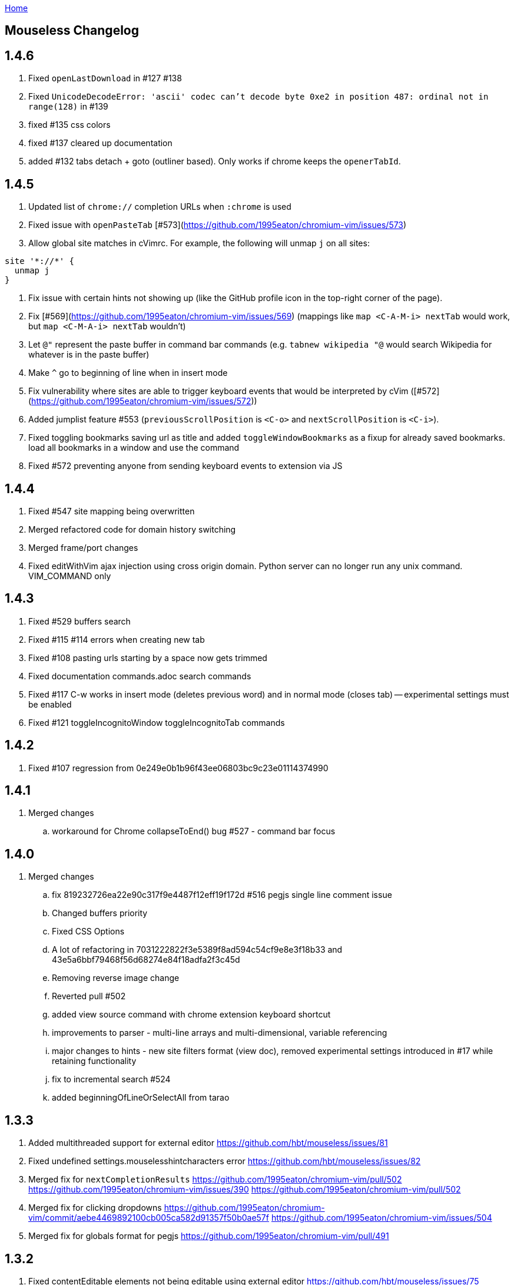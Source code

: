 :uri-asciidoctor: http://asciidoctor.org
:icons: font
:source-highlighter: pygments
:nofooter:
link:index.html[Home]

== Mouseless Changelog


## 1.4.6

 . Fixed `openLastDownload` in #127 #138
 . Fixed `UnicodeDecodeError: 'ascii' codec can't decode byte 0xe2 in position 487: ordinal not in range(128)`  in #139
 . fixed #135 css colors
 . fixed #137 cleared up documentation
 . added #132 tabs detach + goto (outliner based). Only works if chrome keeps the `openerTabId`.


  

## 1.4.5

 . Updated list of `chrome://` completion URLs when `:chrome` is used
 . Fixed issue with `openPasteTab` [#573](https://github.com/1995eaton/chromium-vim/issues/573)
 . Allow global site matches in cVimrc. For example, the following will unmap `j` on all sites:
```
site '*://*' {
  unmap j
}
```
 . Fix issue with certain hints not showing up (like the GitHub profile icon in the top-right corner of the page).
 . Fix [#569](https://github.com/1995eaton/chromium-vim/issues/569) (mappings like `map <C-A-M-i> nextTab` would work, but `map <C-M-A-i> nextTab` wouldn't)
 . Let `@"` represent the paste buffer in command bar commands (e.g. `tabnew wikipedia "@` would search Wikipedia for whatever is in the paste buffer)
 . Make `^` go to beginning of line when in insert mode
 . Fix vulnerability where sites are able to trigger keyboard events that would be interpreted by cVim ([#572](https://github.com/1995eaton/chromium-vim/issues/572))
  . Added jumplist feature #553 (`previousScrollPosition` is `<C-o>` and `nextScrollPosition` is `<C-i>`).
  . Fixed toggling bookmarks saving url as title and added `toggleWindowBookmarks` as a fixup for already saved bookmarks.
   load all bookmarks in a window and use the command
  . Fixed #572 preventing anyone from sending keyboard events to extension via JS
  

## 1.4.4

  . Fixed #547 site mapping being overwritten
  . Merged refactored code for domain history switching
  . Merged frame/port changes 
  . Fixed editWithVim ajax injection using cross origin domain. Python server can no longer run any unix command. VIM_COMMAND only

## 1.4.3

  . Fixed #529 buffers search 
  . Fixed #115 #114 errors when creating new tab
  . Fixed #108 pasting urls starting by a space now gets trimmed
  . Fixed documentation commands.adoc search commands
  . Fixed #117 C-w works in insert mode (deletes previous word) and in normal mode (closes tab) -- experimental settings must be enabled
  . Fixed #121 toggleIncognitoWindow toggleIncognitoTab commands

## 1.4.2

  . Fixed #107 regression from 0e249e0b1b96f43ee06803bc9c23e01114374990


## 1.4.1

  . Merged changes
  .. workaround for Chrome collapseToEnd() bug #527 - command bar focus

  

## 1.4.0

  . Merged changes
  .. fix 819232726ea22e90c317f9e4487f12eff19f172d #516 pegjs single line comment issue
  .. Changed buffers priority 
  .. Fixed CSS Options 
  .. A lot of refactoring in 7031222822f3e5389f8ad594c54cf9e8e3f18b33 and 43e5a6bbf79468f56d68274e84f18adfa2f3c45d
  .. Removing reverse image change
  .. Reverted pull #502
  .. added view source command with chrome extension keyboard shortcut
  .. improvements to parser - multi-line arrays and multi-dimensional, variable referencing
  .. major changes to hints - new site filters format (view doc), removed experimental settings introduced in #17 while retaining functionality
  .. fix to incremental search #524
  .. added beginningOfLineOrSelectAll from tarao


## 1.3.3

 . Added multithreaded support for external editor https://github.com/hbt/mouseless/issues/81
 . Fixed undefined settings.mouselesshintcharacters error https://github.com/hbt/mouseless/issues/82
 . Merged fix for  `nextCompletionResults` https://github.com/1995eaton/chromium-vim/pull/502 https://github.com/1995eaton/chromium-vim/issues/390 https://github.com/1995eaton/chromium-vim/pull/502
 . Merged fix for clicking dropdowns https://github.com/1995eaton/chromium-vim/commit/aebe4469892100cb005ca582d91357f50b0ae57f https://github.com/1995eaton/chromium-vim/issues/504
 . Merged fix for globals format for pegjs https://github.com/1995eaton/chromium-vim/pull/491

## 1.3.2

 . Fixed contentEditable elements not being editable using external editor https://github.com/hbt/mouseless/issues/75
 . added `previousDomain` `nextDomain` commands https://github.com/hbt/mouseless/issues/79


## 1.3.1

 . Added `openLastDownload` command https://github.com/hbt/mouseless/issues/60
 . Added alias `incrementURLFirstPath` to command `incrementURLPath` and `decrementURLFirstPath` to `decrementURLPath` https://github.com/hbt/mouseless/issues/59
 . Added `incrementURLLastPath` `decrementURLLastPath` commands  https://github.com/hbt/mouseless/issues/59
 . Added `viewSourceExternalEditor` command https://github.com/hbt/mouseless/issues/57
 . Enhanced documentation and released on http://mouseless.hbtlabs.com and https://hbt.github.io/mouseless 
  
## 1.3.0

New Settings: 

- ignorenumerickeys - https://github.com/hbt/mouseless/commit/145126dd83edd6b05b780e7245bf1988d2c26bb9
- debug - https://github.com/hbt/mouseless/commit/3dbbfe831412c44ec16ba5dea6411514b56e48a0
- experimental  - turns on experiments (view below)
- mouselesshintcharacters = "dsafrewq,tgcx" - https://github.com/hbt/mouseless/commit/acd2c474ee940872500aca98a75648d0bf4d3efa 
- newtabalwaysontheright https://github.com/hbt/mouseless/commit/a17f3e3f0c9917af1f944b4d5ff21ccc30da7085
- automakelinks https://github.com/hbt/mouseless/commit/ba34618a09fd78f9aed3c22c0708aeb0ac02bcdc
- newtaburl https://github.com/hbt/mouseless/commit/2ea0bcf53df09cc83edf0dcea278f9965212abef



New Commands:

- enterPassMode - https://github.com/hbt/mouseless/commit/de428a2e6030d75bf564a5dda400b6e3c4c5e40a
- exitPassMode - https://github.com/hbt/mouseless/commit/de428a2e6030d75bf564a5dda400b6e3c4c5e40a
- openUrlExternalEditor - https://github.com/hbt/mouseless/commit/b9f811e2fbdc89ab80039431af6d894dadec8c2c
- toggleDomainStylesheets - https://github.com/hbt/mouseless/commit/8368a0821665d1f4dd5e899e39dc2e0ec6be8912
- toggleBookmark - https://github.com/hbt/mouseless/commit/f3dbf256777b0c946565ec64a9949d546a672718
- https://github.com/hbt/mouseless/commit/e4da57c1841fa5214db02562094b2c813b7b82f6
- pauseDownloads
- resumeDownloads
- cancelDownloads
- restartLastDownload
- copyURLDownloads


New Commands (wip):

    - https://github.com/hbt/mouseless/commit/97533a4787a7b50e233fe6879d0c8c5707fd71d6 (wip)
    - myCloseTabsOthers
    - myCloseTabsAllExcept
    - myCloseTabsRight
    - myCloseTabsLeft
    - windowUnpinAllTabs
    - browserUnpinAllTabs
    - https://github.com/hbt/mouseless/commit/a21ae2067ff9faa2d09b9649034e910f64f0e8ab (wip)
    - markMergeTab
    - markMergeWindow
    - putMergeTabs

- makeLinks https://github.com/hbt/mouseless/commit/ba34618a09fd78f9aed3c22c0708aeb0ac02bcdc



Features:

- enabled on chrome:// pages https://github.com/hbt/mouseless/commit/5d30159913f5acd0c1277e2d06e1ff46521a22e1
- unmap removes keys recursively https://github.com/hbt/mouseless/commit/53053184d32529d1b60e1396fee1b134c6b8f1ef
- external editor set cursor position https://github.com/hbt/mouseless/commit/d1ae58d5c283bcbca581772d8caed798a47de760
- windows are maximized instead of natural height/width https://github.com/hbt/mouseless/commit/90ae0986bd28e08c6b2d3e54533242be22dd965d 
- #515 #3 custom hinttags - https://github.com/hbt/mouseless/commit/486dc99bc36ac9c53d548a7b4c5b9692af446144
- #18 custom hints generation algo - https://github.com/hbt/mouseless/commit/acd2c474ee940872500aca98a75648d0bf4d3efa 
- #5 save local marks per domain - https://github.com/hbt/mouseless/commit/82e342948bc5eb1dafaeff64a40d405b90f0930d
- #23 stylesheet toggler https://github.com/hbt/mouseless/commit/8368a0821665d1f4dd5e899e39dc2e0ec6be8912
- #24 bookmarks toggler https://github.com/hbt/mouseless/commit/f3dbf256777b0c946565ec64a9949d546a672718
- #27 downloads manipulation https://github.com/hbt/mouseless/commit/e4da57c1841fa5214db02562094b2c813b7b82f6
- #38 always open new tabs on the right https://github.com/hbt/mouseless/commit/a17f3e3f0c9917af1f944b4d5ff21ccc30da7085
- #14 transform plain text URL into clickable links https://github.com/hbt/mouseless/commit/ba34618a09fd78f9aed3c22c0708aeb0ac02bcdc
- #2 specify custom new tab url https://github.com/hbt/mouseless/commit/2ea0bcf53df09cc83edf0dcea278f9965212abef



Fixes:

- #20 escape key not sent to page - https://github.com/hbt/mouseless/commit/b95912f512dec8334f196ed667395551d98a7835
- #498 viewsource not working - https://github.com/hbt/mouseless/commit/958d0b0c6cbb439649b8404cd591f7d214b19319
- #25 stop numeric keys propagation https://github.com/hbt/mouseless/commit/19c3d9cb64c2db2ff4bd299f82938128f5befaa6
- #42 fix dropdown doing nothing on click https://github.com/hbt/mouseless/commit/94767903708ddfa747cce3c303c1a50fd476385a
- #41 settings overwritten by local config when reloaded instead of merging https://github.com/hbt/mouseless/commit/defb4bd48234e7dd2ff82160c327f267963acb0d


Experiments:

- #17 - hints appear over visible elements even when they are floating (css property) and their height/width might be 0px 
https://github.com/hbt/mouseless/commit/d016e6e1d968fc09e22ab657dddbb931833207ef


== cVim Changelog prior to forking

## 1.2.88
 * Fix issue with `:buffer` command

## 1.2.86
 * Fix input box issues with new versions of Chrome

## 1.2.86
 * Add `openQuickMarkWindowed` command

## 1.2.85
 * Bug fixes

## 1.2.84
 * Bug fixes

## 1.2.83
 * Fix bug in Chrome 50+

## 1.2.82
 * Fix `:new`/`:winopen` bug
 * Fix scrolling bug when experimental JavaScript features are enabled
 * Fix several insert mapping bugs
 * Allow multiple unmaps using a single statement (e.g. `unmap h j k l`)
 * Added new window modifier for `:tabnew` and related commands

## 1.2.81
 * Smooth scrolling is now disabled by default (add `set smoothscroll` to your settings to get it back)
 * Bug fixes

## 1.2.80
 * Scrolling improvements
 * Bug fixes

## 1.2.79
 * Content scripts will now be reloaded if they lose connection to the
   background scripts (e.g. restarting the extension)

## 1.2.78
 * Default completion engines are now only `["google", "duckduckgo", "wikipedia", "amazon"]`.
   The other engines still exist, but you'll need to enable them with the `completionengines` option.
   * See [mappings.html#completion-engines](./mappings.html#completion-engines) for more info.
 * Added "themoviedb" to completion engines

## 1.2.77
 * Bug fixes
 * Add support for local ".cvimrc" files

## 1.2.76
 * Fixed issue with buffer switching. Partially breaks fix from last version

## 1.2.75
 * Fixed issue where cVim sometimes stops responding after opening the command bar

## 1.2.74
 * Bug fixes
 * Added `sortlinkhints` setting

## 1.2.73
 * Link hint / command bar redesign (may need to reset CSS for this to take effect)
 * Improved autocompletion matching
 * Several bugfixes

## 1.2.72
 * Fix an issue with command bar z-index on YouTube: [#237](https://github.com/1995eaton/chromium-vim/issues/237)
 * Fix an issue with tab completion with the `:buffer` command: [#238](https://github.com/1995eaton/chromium-vim/issues/238)

## 1.2.71
 * Fix incompatibilities with some non-American keyboard layouts

## 1.2.70
 * Fix a cncpcompletion bug
 * Added the `createScriptHint` command
 * Multiple bugfixes

## 1.2.69
 * Fix a bug with text areas ([#231](https://github.com/1995eaton/chromium-vim/issues/231))

## 1.2.68
 * Bug fixes from iframe addition in 1.2.68
 * Added code block feature

## 1.2.67
 * Moved command bar to separate frame (issue [#85](https://github.com/1995eaton/chromium-vim/issues/85)).
 * Several security patches

## 1.2.66
 * Added `nativelinkeorder`, `vimcommand`, and `vimport` options
 * `cvim_socket.py` is now `cvim_server.py`
 * Bug fixes

## 1.2.65
 * Better smooth scrolling performance
 * Fix a URI encoding bug with search engines

## 1.2.64
 * Improved cVimrc parsing (with [PEG.js](http://pegjs.majda.cz/))
  * The options page will now report errors on which line has improper syntax.
You can check Chrome's JavaScript console for more info on what the error was
and why it occurred.
 * Better history searching
 * Several bug fixes

## 1.2.63
 * Fix for Google search and the `:` key (and some others)

## 1.2.62
 * Added autoupdategist option
 * Added lastUsedTab command
 * The goToSource command is now `:viewsource&<CR>`
 * Removed the mapping blacklist feature for the blacklists array (e.g. `let blacklists = ["*://*.reddit.com/* <Up> <Down>])
  * The syntax for an extended version of this feature can now be found [here](https://github.com/1995eaton/chromium-vim#site-specific-configuration)

## 1.2.61
 * Minor bug fixes from last update
 * Fix issue [#120](https://github.com/1995eaton/chromium-vim/issues/120)

## 1.2.60
 * Removed the toggleImages command
 * Remove the `:date` command
 * Performance optimizations + bugfixes

## 1.2.59
 * Various bug fixes
 * Improved smooth-scrolling

## 1.2.58
 * Fixed issues with certain keys not working with certain keyboard layouts
 * `<C-a>` insert mapping is now `<C-i>`

## 1.2.57
 * Miscellaneous bug fixes

## 1.2.56
 * **Important!** The behavior of commands that open links (`:open`, `:tabnew`, `:history`, etc) has changed. See [the mappings page](./mappings.html#tabs) for more information.
 * Awesome new feature! It's now possible to use Vim to edit text boxes. All that is needed is a python script that can be found [here](https://github.com/1995eaton/chromium-vim/blob/master/cvim_server.py)
  * To get things running, just run the script: `python cvim_socket.py` and press `<C-i>` inside a text box.
 * As a result of the above, the insert mapping `<C-i>` (beginningOfLine) is now `<C-a>`.
 * Smoother scrolling
 * Added `:tabattach` command
 * Settings defined via the command bar (e.g. `:set nosmoothscroll`) will become active in all other tabs and all new tabs until either the browser is restarted or the settings is flipped
 * Page searches are now synced with other tabs
 * Performance enhancements

## 1.2.55
 * In order to make cVim as "vim-like" as possible, some commands have been added, and others have changed (the old ones will continue to work). `:tabopen` is now `:tabnew` and `:closetab` is now `:quit`
 * The `C-z` toggleCvim mapping is now `A-z` due to conflicts with the default undo-text Chrome shortcut.
 * Added `goToLastInput` command (`gI`)
 * The yank-link hint mode binding has changed from `Y` to `gy`
 * Yank link hint mode will now copy text box values/placeholders in addition to link URLs.

## 1.2.54
 * The ```ignorediacritics``` option has been removed due to its large performance impact
 * Added the ```*``` modifier to the open group of commands (e.g. ```:tabopen http://www.google.com*``` will open Google in a pinned state)
   * This can be used in addition to the ```&``` modifier (e.g. ```:tabopen http://www.google.com*&``` or ```:tabopen http://www.google.com&*``` will open Google in a pinned background tab
 * Fixed a CSS style injection bug on some sites
 * Improved keyboard key support
 * Added experimental GitHub autocomplete search engine (e.g. ```:tabopen github @1995eaton/```)

## 1.2.53
 * **Important!** cVimrc blacklists are now a part of the cVimrc. Previous blacklists should carry over to the cVimrc text area. New blacklists can be declared like this:
```vim
let blacklists = ["https://www.google.com"]
```
 * When defining custom search engines, you can now add the string ```%s``` somewhere inside the URL to indicate that the query should be inserted in this place. This is useful for search engines with URLs that have non-standard structures. For instance:

```vim
" If you search for 'test' using this engine, cVim
" will open this link -> http://www.example.com/test?type=search
let searchengine example = "http://www.example.com/%s?type=search"

" In the case below, '%s' is optional. If it is not included, your search query will be appended to the URL
let searchengine example = "http://www.example.com/search?query="
let searchengine example = "http://www.example.com/search?query=%s" "This is no different from the above case
```
 * Added lastScrollPosition ```''```, goToMark ```'<*>```, and setMark ```;<*>``` mappings
 * Find-mode is much, much faster (outperforms Google's search mode when looking for the letter 'a' in a text copy of *The Great Gatsby*)
 * Several bugfixes
 * Added searchalias and locale variables (see help file ```:help```)

## 1.2.52
 * Added the ```file``` command
 * Added the ```date``` command
 * Improved link hint performance
 * The reverseImageSearch mapping can now parse base64 images (thanks to Google's "Search by Image" extension)
 * Added the closeTab command to the chrome://extensions -&gt; Keyboard Shortcuts page
 * Improved cVim response time on initial page load
 * Minor bugfixes

## 1.2.51
 * **Important!** cVimrc setting are now stricter. You must use 'let' instead of set when using options requiring an equal symbol. For example:
```vim
set hintcharacters = abc123 "Incorrect!
let hintcharacters = "abc123" "Correct
```
 * Added completionengines option to cVimrc (choose which completion engines to display). For example:
```vim
let completionengines = ["google", "imdb"] "Only these engines will appear in the search autocomplete menu
```
 * Added autohidecursor option (useful for Linux operating systems, which don't automatically hide the mouse cursor when a key is pressed). You can test this out by running the command ```:set autohidecursor``` and scrolling with j/k (might have to nudge mouse cursor then scroll to see it disappear initially).
 * Bug fixes

## 1.2.50
 * ```map``` automatically unmaps the existing binding if a conflict occurs (e.g. same key mapped to multiple functions). ```unmap``` is no longer necessary unless you wish to disable a default mapping
 * ```map``` can now point to other mappings as a reference (e.g. ```map j k```)
 * Improved mapping key compatibility
 * Minor CSS tweaks in the options page

## 1.2.49
 * Reworked domain blacklists engine. See https://developer.chrome.com/extensions/match_patterns for a description of the new URL match syntax
 * Fixed some iframe bugs

## 1.2.48
 * Fixed an issue where quickmarks wouldn't save
 * Minor bugfixes
 * Added basic support for Visual Line mode (V)
 * Updated DuckDuckGo search engine for completion
 * Added a restart chrome shortcut (zr). The same could be accomplished with the config ```map zr :chrome://restart&<CR>```
 * reloadAllTabs is still available for mapping, but the key binding ```cr``` now defaults to reloadAllButCurrent

## 1.2.47
 * Several bugfixes
 * Added reloadAllTabs (cr), toggleImages (ci), zoomPageIn (zi), zoomPageOut (zo), zoomOrig (z0), zoomImage (z&lt;Enter&gt;), and toggleCvim (&lt;C-z&gt;) mappings

## 1.2.46
 * Fixed a bug where bookmarks would be displayed multiple times on some sites

## 1.2.45
 * Fixed a CSS issue with the default font (if your font looks ugly, reset cVim to see changes).

## 1.2.44
 * Tiny bugfix

## 1.2.43
 * Added this changelog
 * Minor bugfixes
 * Fixed conflicting CSS styles
